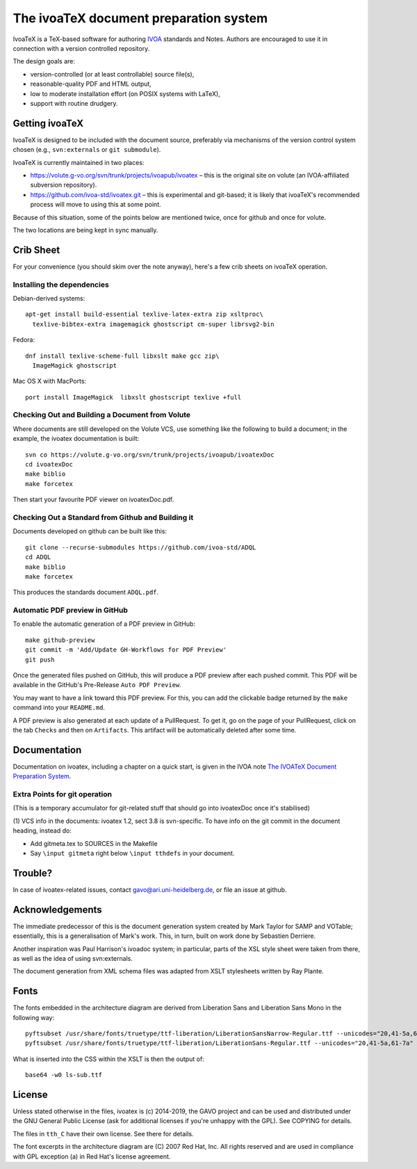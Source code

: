 The ivoaTeX document preparation system
=======================================

IvoaTeX is a TeX-based software for authoring IVOA_ standards and
Notes. Authors are encouraged to use it in connection with a version
controlled repository.

The design goals are:

* version-controlled (or at least controllable) source file(s),
* reasonable-quality PDF and HTML output,
* low to moderate installation effort (on POSIX systems with LaTeX),
* support with routine drudgery.

.. _IVOA: https://www.ivoa.net


Getting ivoaTeX
---------------

IvoaTeX is designed to be included with the document source,
preferably via mechanisms of the version control system chosen (e.g.,
``svn:externals`` or ``git submodule``).

IvoaTeX is currently maintained in two places:

* https://volute.g-vo.org/svn/trunk/projects/ivoapub/ivoatex – this is the 
  original site on volute (an IVOA-affiliated subversion repository).
* https://github.com/ivoa-std/ivoatex.git – this is experimental and git-based; it
  is likely that ivoaTeX's recommended process will move to using this at some
  point.

Because of this situation, some of the points below are mentioned twice, once
for github and once for volute.

The two locations are being kept in sync manually.


Crib Sheet
----------

For your convenience (you should skim over the note anyway), here's a
few crib sheets on ivoaTeX operation.


Installing the dependencies
~~~~~~~~~~~~~~~~~~~~~~~~~~~

Debian-derived systems::

  apt-get install build-essential texlive-latex-extra zip xsltproc\
    texlive-bibtex-extra imagemagick ghostscript cm-super librsvg2-bin

Fedora::

  dnf install texlive-scheme-full libxslt make gcc zip\
    ImageMagick ghostscript

Mac OS X with MacPorts::

  port install ImageMagick  libxslt ghostscript texlive +full


Checking Out and Building a Document from Volute
~~~~~~~~~~~~~~~~~~~~~~~~~~~~~~~~~~~~~~~~~~~~~~~~

Where documents are still developed on the Volute VCS, use something like the
following to build a document; in the example, the ivoatex documentation
is built::

	svn co https://volute.g-vo.org/svn/trunk/projects/ivoapub/ivoatexDoc
	cd ivoatexDoc
	make biblio
	make forcetex

Then start your favourite PDF viewer on ivoatexDoc.pdf.


Checking Out a Standard from Github and Building it
~~~~~~~~~~~~~~~~~~~~~~~~~~~~~~~~~~~~~~~~~~~~~~~~~~~

Documents developed on github can be built like this::

   git clone --recurse-submodules https://github.com/ivoa-std/ADQL
   cd ADQL
   make biblio
   make forcetex

This produces the standards document ``ADQL.pdf``.

Automatic PDF preview in GitHub
~~~~~~~~~~~~~~~~~~~~~~~~~~~~~~~

To enable the automatic generation of a PDF preview in GitHub::

   make github-preview
   git commit -m 'Add/Update GH-Workflows for PDF Preview'
   git push

Once the generated files pushed on GitHub, this will produce a PDF preview
after each pushed commit. This PDF will be available in the GitHub's
Pre-Release ``Auto PDF Preview``.

You may want to have a link toward this PDF preview. For this, you can add the
clickable badge returned by the ``make`` command into your ``README.md``.

A PDF preview is also generated at each update of a PullRequest. To get it,
go on the page of your PullRequest, click on the tab ``Checks`` and then on
``Artifacts``. This artifact will be automatically deleted after some time.

Documentation
-------------

Documentation on ivoatex, including a chapter on a quick start, is
given in the IVOA note `The IVOATeX Document Preparation System`_.

.. _The IVOATeX Document Preparation System: https://ivoa.net/documents/Notes/IVOATex/


Extra Points for git operation
~~~~~~~~~~~~~~~~~~~~~~~~~~~~~~

(This is a temporary accumulator for git-related stuff that should go
into ivoatexDoc once it's stabilised)

(1) VCS info in the documents: ivoatex 1.2, sect 3.8 is svn-specific.  To have
info on the git commit in the document heading, instead do:

* Add gitmeta.tex to SOURCES in the Makefile
* Say ``\input gitmeta`` right below ``\input tthdefs`` in your document.


Trouble?
--------

In case of ivoatex-related issues, contact gavo@ari.uni-heidelberg.de,
or file an issue at github.


Acknowledgements
----------------

The immediate predecessor of this is the document generation system created
by Mark Taylor for SAMP and VOTable; essentially, this is a generalisation
of Mark's work.  This, in turn, built on work done by Sebastien Derriere.

Another inspiration was Paul Harrison's ivoadoc system; in particular,
parts of the XSL style sheet were taken from there, as well as the idea of
using svn:externals.

The document generation from XML schema files was adapted from XSLT
stylesheets written by Ray Plante.


Fonts
-----

The fonts embedded in the architecture diagram are derived from
Liberation Sans and Liberation Sans Mono in the following way::

  pyftsubset /usr/share/fonts/truetype/ttf-liberation/LiberationSansNarrow-Regular.ttf --unicodes="20,41-5a,61-7a" --output-file="lsn-sub.ttf"
  pyftsubset /usr/share/fonts/truetype/ttf-liberation/LiberationSans-Regular.ttf --unicodes="20,41-5a,61-7a" --output-file="ls-sub.ttf"

What is inserted into the CSS within the XSLT is then the output of::

  base64 -w0 ls-sub.ttf


License
-------

Unless stated otherwise in the files, ivoatex is (c) 2014-2019, the
GAVO project and can be used and distributed under the GNU General
Public License (ask for additional licenses if you're unhappy with the
GPL). See COPYING for details.

The files in ``tth_C`` have their own license.  See there for details.

The font excerpts in the architecture diagram are (C) 2007 Red Hat, Inc.
All rights reserved and are used in compliance with GPL exception (a)
in Red Hat's license agreement.

